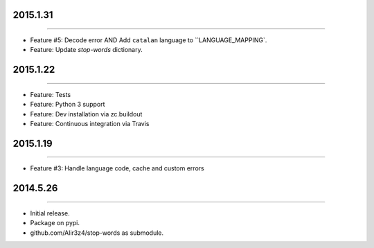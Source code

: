2015.1.31
=========
----

* Feature #5: Decode error AND Add ``catalan`` language to ``LANGUAGE_MAPPING`.
* Feature: Update `stop-words` dictionary.


2015.1.22
=========
----

* Feature: Tests
* Feature: Python 3 support
* Feature: Dev installation via zc.buildout
* Feature: Continuous integration via Travis


2015.1.19
=========
----

* Feature #3: Handle language code, cache and custom errors 



2014.5.26
=========
----

* Initial release.
* Package on pypi.
* github.com/Alir3z4/stop-words as submodule.

